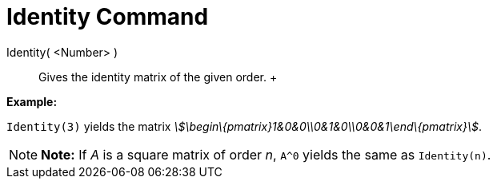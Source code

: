 = Identity Command

Identity( <Number> )::
  Gives the identity matrix of the given order.
  +

[EXAMPLE]

====

*Example:*

`Identity(3)` yields the matrix _stem:[\begin\{pmatrix}1&0&0\\0&1&0\\0&0&1\end\{pmatrix}]_.

====

[NOTE]

====

*Note:* If _A_ is a square matrix of order _n_, `A^0` yields the same as `Identity(n)`.

====
